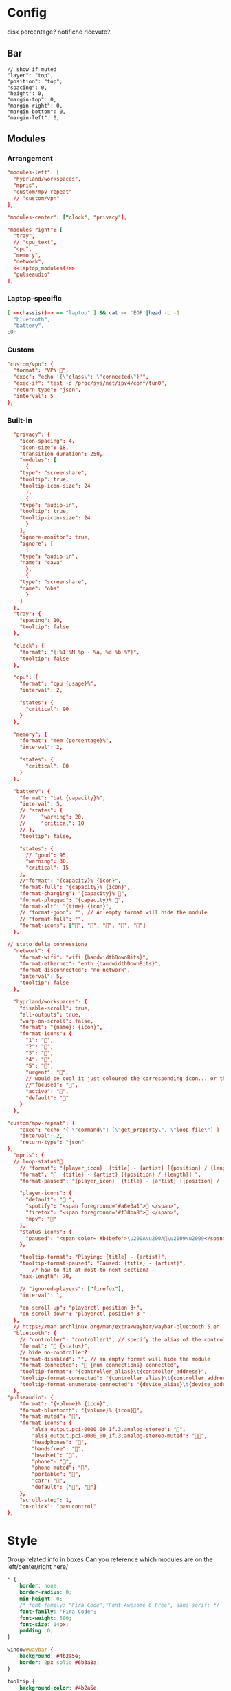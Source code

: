 * Config
:PROPERTIES:
:header-args: :tangle ~/.config/waybar/config.jsonc
:END:

disk percentage?
notifiche ricevute?

** Bar
 #+begin_src jsonc :prologue "{"
// show if muted
"layer": "top",
"position": "top",
"spacing": 0,
"height": 0,
"margin-top": 0,
"margin-right": 0,
"margin-bottom": 0,
"margin-left": 0,
#+end_src

** Modules
*** Arrangement

#+begin_src conf :noweb yes
"modules-left": [
  "hyprland/workspaces",
  "mpris",
  "custom/mpv-repeat"
  // "custom/vpn"
],

"modules-center": ["clock", "privacy"],

"modules-right": [
  "tray",
  // "cpu_text",
  "cpu",
  "memory",
  "network",
  <<laptop_modules()>>
  "pulseaudio"
],
#+end_src

*** Laptop-specific
#+name: laptop_modules
#+begin_src bash :noweb yes :results raw :tangle no
[ <<chassis()>> == "laptop" ] && cat << 'EOF'|head -c -1
  "bluetooth",
  "battery",
EOF
#+end_src

#+RESULTS: laptop_modules

*** Custom
#+begin_src conf
"custom/vpn": {
  "format": "VPN ",
  "exec": "echo '{\"class\": \"connected\"}'",
  "exec-if": "test -d /proc/sys/net/ipv4/conf/tun0",
  "return-type": "json",
  "interval": 5
},
#+end_src

*** Built-in
 #+begin_src conf :epilogue "}"
  "privacy": {
    "icon-spacing": 4,
    "icon-size": 18,
    "transition-duration": 250,
    "modules": [
      {
	"type": "screenshare",
	"tooltip": true,
	"tooltip-icon-size": 24
      },
      {
	"type": "audio-in",
	"tooltip": true,
	"tooltip-icon-size": 24
      }
    ],
    "ignore-monitor": true,
    "ignore": [
      {
	"type": "audio-in",
	"name": "cava"
      },
      {
	"type": "screenshare",
	"name": "obs"
      }
    ]
  },
  "tray": {
    "spacing": 10,
    "tooltip": false
  },

  "clock": {
    "format": "{:%I:%M %p - %a, %d %b %Y}",
    "tooltip": false
  },

  "cpu": {
    "format": "cpu {usage}%",
    "interval": 2,

    "states": {
      "critical": 90
    }
  },

  "memory": {
    "format": "mem {percentage}%",
    "interval": 2,

    "states": {
      "critical": 80
    }
  },

  "battery": {
    "format": "bat {capacity}%",
    "interval": 5,
    // "states": {
    //     "warning": 20,
    //     "critical": 10
    // },
    "tooltip": false,

    "states": {
      // "good": 95,
      "warning": 30,
      "critical": 15
    },
    //"format": "{capacity}% {icon}",
    "format-full": "{capacity}% {icon}",
    "format-charging": "{capacity}% ",
    "format-plugged": "{capacity}% ",
    "format-alt": "{time} {icon}",
    // "format-good": "", // An empty format will hide the module
    // "format-full": "",
    "format-icons": ["", "", "", "", ""]
  },

// stato della connessione
  "network": {
    "format-wifi": "wifi {bandwidthDownBits}",
    "format-ethernet": "enth {bandwidthDownBits}",
    "format-disconnected": "no network",
    "interval": 5,
    "tooltip": false
  },

  "hyprland/workspaces": {
    "disable-scroll": true,
    "all-outputs": true,
    "warp-on-scroll": false,
    "format": "{name}: {icon}",
    "format-icons": {
      "1": "",
      "2": "",
      "3": "",
      "4": "",
      "5": "",
      "urgent": "",
      // would be cool it just coloured the corresponding icon... or the background or line at the top...
      //"focused": "",
      "active": "",
      "default": ""
    }
  },

"custom/mpv-repeat": {
    "exec": "echo '{ \"command\": [\"get_property\", \"loop-file\"] }' | socat - /tmp/mpvsocket | jq -r 'if .data == \"inf\" then \"{\\\"text\\\":\\\"🔁\\\"}\" else \"{\\\"text\\\":\\\"\\\"}\" end'",
    "interval": 2,
    "return-type": "json"
},
  "mpris": {
  // loop-status?🔁
    // "format": "{player_icon}  {title} - {artist} [{position} / {length}]",
    "format": "🎵  {title} - {artist} [{position} / {length}] ",
    "format-paused": "{player_icon}  {title} - {artist} [{position} / {length}]",

    "player-icons": {
      "default": "󰝚 ",
      "spotify": "<span foreground='#a6e3a1'>󰓇 </span>",
      "firefox": "<span foreground='#f38ba8'>󰗃 </span>",
      "mpv": ""
    },
    "status-icons": {
      "paused": "<span color='#b4befe'>\u200A\u200A󰏤\u2009\u2009</span>"
    },

    "tooltip-format": "Playing: {title} - {artist}",
    "tooltip-format-paused": "Paused: {title} - {artist}",
        // how to fit at most to next section?
    "max-length": 70,

    // "ignored-players": ["firefox"],
    "interval": 1,

    "on-scroll-up": "playerctl position 3+",
    "on-scroll-down": "playerctl position 3-"
  },
  // https://man.archlinux.org/man/extra/waybar/waybar-bluetooth.5.en
  "bluetooth": {
    // "controller": "controller1", // specify the alias of the controller if there are more than 1 on the system
    "format": " {status}",
    // hide no-controller?
    "format-disabled": "", // an empty format will hide the module
    "format-connected": " {num_connections} connected",
    "tooltip-format": "{controller_alias}\t{controller_address}",
    "tooltip-format-connected": "{controller_alias}\t{controller_address}\n\n{device_enumerate}",
    "tooltip-format-enumerate-connected": "{device_alias}\t{device_address}"
  },
"pulseaudio": {
	"format": "{volume}% {icon}",
	"format-bluetooth": "{volume}% {icon}",
	"format-muted": "",
	"format-icons": {
		"alsa_output.pci-0000_00_1f.3.analog-stereo": "",
		"alsa_output.pci-0000_00_1f.3.analog-stereo-muted": "",
		"headphones": "",
		"handsfree": "",
		"headset": "",
		"phone": "",
		"phone-muted": "",
		"portable": "",
		"car": "",
		"default": ["", ""]
	},
	"scroll-step": 1,
	"on-click": "pavucontrol"
},
#+end_src

* Style
:PROPERTIES:
:header-args: :tangle ~/.config/waybar/style.css
:END:


Group related info in boxes
Can you reference which modules are on the left/center/right here/

#+begin_src css
,* {
    border: none;
    border-radius: 0;
    min-height: 0;
    /* font-family: "Fira Code","Font Awesome 6 Free", sans-serif; */
    font-family: "Fira Code";
    font-weight: 500;
    font-size: 14px;
    padding: 0;
}

window#waybar {
    background: #4b2a5e;
    border: 2px solid #6b3a8a;
}

tooltip {
    background-color: #4b2a5e;
    border: 2px solid #8b5aa8;
}

#bluetooth,
#clock,
#tray,
#cpu,
#memory,
#battery,
#network,
#pulseaudio {
    margin: 6px 6px 6px 0px;
    padding: 2px 8px;
}

#workspaces {
    background-color: #5a3a7e;
    margin: 6px 0px 6px 6px;
    border: 2px solid #7a4a9e;
}

#workspaces button {
    all: initial;
    min-width: 0;
    box-shadow: inset 0 -3px transparent;
    padding: 2px 4px;
    color: #e1c3f0;
}

#workspaces button.focused {
    color: #f0d1ff;
}

#workspaces button.urgent {
    background-color: #d35dae;
}

#clock {
    background-color: #5a3a7e;
    border: 2px solid #7a4a9e;
    color: #f0d1ff;
}

#mpris,
#custom-mpv-repeat {
    background-color: #5a3a7e;
    border: 2px solid #7a4a9e;
    color: #f0d1ff;
    margin: 6px 0px 6px 6px;
    border: 2px solid #7a4a9e;
}

#tray {
    background-color: #f0d1ff;
    border: 2px solid #e1c3f0;
}

#battery {
    background-color: #d35dae;
    border: 2px solid #e1c3f0;
    color: #8c4a8e;
}

#bluetooth,
#cpu,
#memory,
#network,
#pulseaudio {
    background-color: #f0d1ff;
    border: 2px solid #e1c3f0;
    color: #4b2a5e;
}

#cpu.critical,
#memory.critical {
    background-color: #f0d1ff;
    border: 2px solid #e1c3f0;
    color: #d35dae;
}

#battery.warning,
#battery.critical,
#battery.urgent {
    background-color: #f0d1ff;
    border: 2px solid #e1c3f0;
    color: #d35dae;
}
#+end_src

